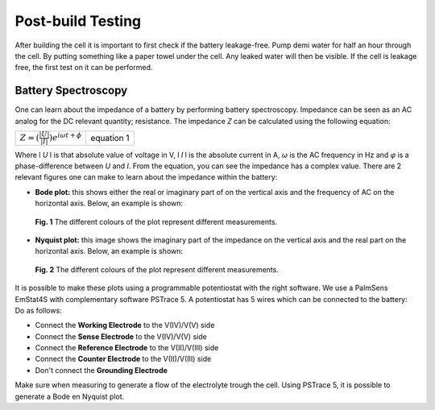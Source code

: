 Post-build Testing
====================

After building the cell it is important to first check if the battery
leakage-free. Pump demi water for half an hour through the cell.
By putting something like a paper towel under the cell. Any leaked water
will then be visible.
If the cell is leakage free, the first test on it can be performed.

Battery Spectroscopy
-----------------------------------------
One can learn about the impedance of a battery by performing
battery spectroscopy. Impedance can be seen as an AC analog
for the DC relevant quantity; resistance. The impedance *Z* can
be calculated using the following equation:

==================================================    ===========
:math:`Z = (\frac{|U|}{|I|})e^{i\omega t+ \phi}`          equation 1
==================================================    ===========

Where l *U* l is that absolute value of voltage in V,
l *I* l is the absolute current in A, *ω* is the AC frequency
in Hz and *φ* is a phase-difference between *U* and *I*.
From the equation, you can see the impedance has a complex
value.
There are 2 relevant figures one can make
to learn about the impedance within the battery:

-   **Bode plot:** this shows either the real or imaginary
    part of on the vertical axis and the frequency of AC on
    the horizontal axis. Below, an example is shown:
.. figure:: /BodePlot_Example.png

    **Fig. 1** The different colours of the plot represent different measurements.


-   **Nyquist plot:** this image shows the imaginary part
    of the impedance on the vertical axis and the real part
    on the horizontal axis. Below, an example is shown:
.. figure:: /NyquistPlot_Example.png

    **Fig. 2** The different colours of the plot represent different measurements.

It is possible to make these plots using a programmable
potentiostat with the right software. We use a PalmSens EmStat4S
with complementary software PSTrace 5.
A potentiostat has 5 wires which can be connected to the battery:
Do as follows:

-   Connect the **Working Electrode** to the V(IV)/V(V) side
-   Connect the **Sense Electrode** to the V(IV)/V(V) side
-   Connect the **Reference Electrode** to the V(II)/V(III) side
-   Connect the **Counter Electrode** to the V(II)/V(III) side
-   Don't connect the **Grounding Electrode**

Make sure when measuring to generate a flow of the electrolyte
trough the cell.
Using PSTrace 5, it is possible to generate a Bode en Nyquist
plot.